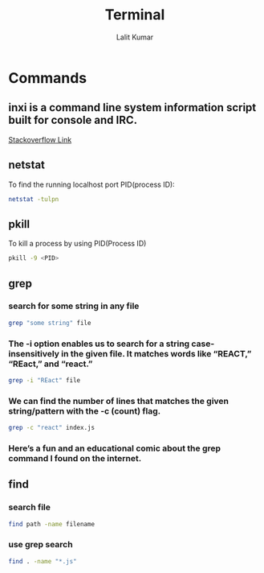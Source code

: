 #+TITLE: Terminal
#+AUTHOR: Lalit Kumar
#+EMAIL: lalitkumar.meena.lk@gmail.com
#+OPTIONS: toc:nil

* Commands
** inxi is a command line system information script built for console and IRC.
[[https://askubuntu.com/a/1072433][Stackoverflow Link]]
** netstat
 To find the running localhost port PID(process ID):
 #+begin_src bash
  netstat -tulpn
 #+end_src

** pkill
To kill a process by using PID(Process ID)
#+begin_src bash
pkill -9 <PID>
#+end_src

** grep
*** search for some string in any file
#+begin_src bash
grep "some string" file
#+end_src
*** The -i option enables us to search for a string case-insensitively in the given file. It matches words like “REACT,” “REact,” and “react.”
#+begin_src bash
grep -i "REact" file
#+end_src
*** We can find the number of lines that matches the given string/pattern with the -c (count) flag.
#+begin_src bash
grep -c "react" index.js
#+end_src
*** Here’s a fun and an educational comic about the grep command I found on the internet.
[[../images/grep_comic.jpeg]]
** find
*** search file
#+begin_src bash
find path -name filename
#+end_src
*** use grep search
#+begin_src bash
find . -name "*.js"
#+end_src
